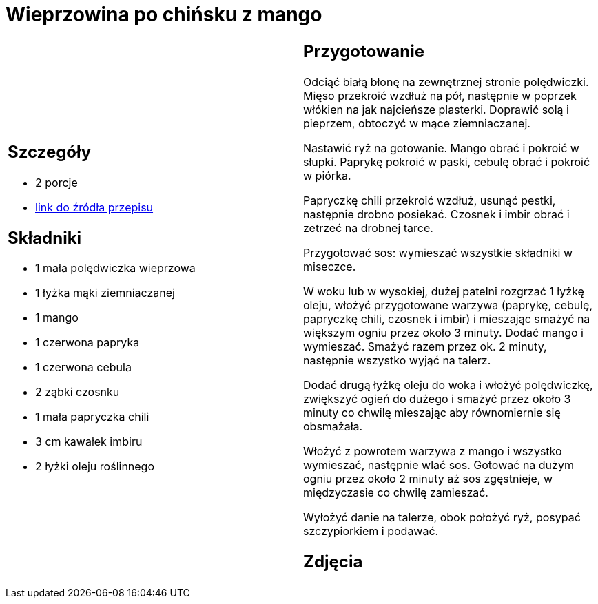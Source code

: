 = Wieprzowina po chińsku z mango

[cols=".<a,.<a"]
[frame=none]
[grid=none]
|===
|
== Szczegóły
* 2 porcje
* https://www.kwestiasmaku.com/przepis/wieprzowina-po-chinsku-z-mango[link do źródła przepisu]

== Składniki
* 1 mała polędwiczka wieprzowa
* 1 łyżka mąki ziemniaczanej
* 1 mango
* 1 czerwona papryka
* 1 czerwona cebula
* 2 ząbki czosnku
* 1 mała papryczka chili
* 3 cm kawałek imbiru
* 2 łyżki oleju roślinnego

|
== Przygotowanie
Odciąć białą błonę na zewnętrznej stronie polędwiczki. Mięso przekroić wzdłuż na pół, następnie w poprzek włókien na jak najcieńsze plasterki. Doprawić solą i pieprzem, obtoczyć w mące ziemniaczanej.

Nastawić ryż na gotowanie. Mango obrać i pokroić w słupki. Paprykę pokroić w paski, cebulę obrać i pokroić w piórka.

Papryczkę chili przekroić wzdłuż, usunąć pestki, następnie drobno posiekać. Czosnek i imbir obrać i zetrzeć na drobnej tarce.

Przygotować sos: wymieszać wszystkie składniki w miseczce.

W woku lub w wysokiej, dużej patelni rozgrzać 1 łyżkę oleju, włożyć przygotowane warzywa (paprykę, cebulę, papryczkę chili, czosnek i imbir) i mieszając smażyć na większym ogniu przez około 3 minuty. Dodać mango i wymieszać. Smażyć razem przez ok. 2 minuty, następnie wszystko wyjąć na talerz.

Dodać drugą łyżkę oleju do woka i włożyć polędwiczkę, zwiększyć ogień do dużego i smażyć przez około 3 minuty co chwilę mieszając aby równomiernie się obsmażała.

Włożyć z powrotem warzywa z mango i wszystko wymieszać, następnie wlać sos. Gotować na dużym ogniu przez około 2 minuty aż sos zgęstnieje, w międzyczasie co chwilę zamieszać.

Wyłożyć danie na talerze, obok położyć ryż, posypać szczypiorkiem i podawać.

== Zdjęcia
|===
